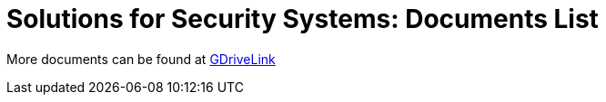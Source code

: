 = Solutions for Security Systems: Documents List

More documents can be found at https://drive.google.com/drive/folders/1aaQnztPWmbSwr0P6PJ7T48TxBdfR2YeK?usp=share_link[GDriveLink, window=_blank]

